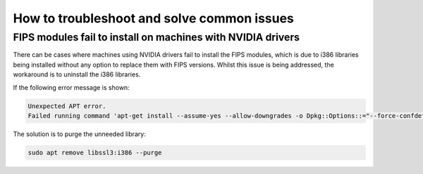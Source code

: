 
How to troubleshoot and solve common issues
############################################

FIPS modules fail to install on machines with NVIDIA drivers
============================================================

There can be cases where machines using NVIDIA drivers fail to install the FIPS modules, which is due to i386 libraries being installed without any option to replace them with FIPS versions. Whilst this issue is being addressed, the workaround is to uninstall the i386 libraries.

If the following error message is shown:

.. code-block:: bash

   Unexpected APT error.
   Failed running command 'apt-get install --assume-yes --allow-downgrades -o Dpkg::Options::="--force-confdef" -o Dpkg::Options::="--force-confold" ubuntu-fips' [exit(100)]. Message: E: Unable to correct problems, you have held broken packages.

The solution is to purge the unneeded library:

.. code-block:: bash

   sudo apt remove libssl3:i386 --purge
